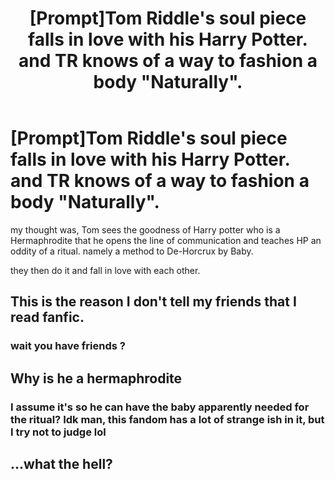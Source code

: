 #+TITLE: [Prompt]Tom Riddle's soul piece falls in love with his Harry Potter. and TR knows of a way to fashion a body "Naturally".

* [Prompt]Tom Riddle's soul piece falls in love with his Harry Potter. and TR knows of a way to fashion a body "Naturally".
:PROPERTIES:
:Author: deanec64
:Score: 0
:DateUnix: 1583346944.0
:DateShort: 2020-Mar-04
:FlairText: Prompt
:END:
my thought was, Tom sees the goodness of Harry potter who is a Hermaphrodite that he opens the line of communication and teaches HP an oddity of a ritual. namely a method to De-Horcrux by Baby.

they then do it and fall in love with each other.


** This is the reason I don't tell my friends that I read fanfic.
:PROPERTIES:
:Score: 9
:DateUnix: 1583360602.0
:DateShort: 2020-Mar-05
:END:

*** wait you have friends ?
:PROPERTIES:
:Author: CommanderL3
:Score: 3
:DateUnix: 1583370405.0
:DateShort: 2020-Mar-05
:END:


** Why is he a hermaphrodite
:PROPERTIES:
:Author: tumbleweedsforever
:Score: 2
:DateUnix: 1583363032.0
:DateShort: 2020-Mar-05
:END:

*** I assume it's so he can have the baby apparently needed for the ritual? Idk man, this fandom has a lot of strange ish in it, but I try not to judge lol
:PROPERTIES:
:Author: lazyhatchet
:Score: 2
:DateUnix: 1583374946.0
:DateShort: 2020-Mar-05
:END:


** ...what the hell?
:PROPERTIES:
:Author: ShredofInsanity
:Score: 2
:DateUnix: 1583466812.0
:DateShort: 2020-Mar-06
:END:
